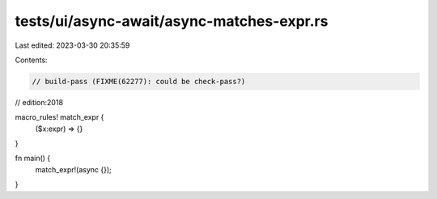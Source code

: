 tests/ui/async-await/async-matches-expr.rs
==========================================

Last edited: 2023-03-30 20:35:59

Contents:

.. code-block:: rs

    // build-pass (FIXME(62277): could be check-pass?)
// edition:2018

macro_rules! match_expr {
    ($x:expr) => {}
}

fn main() {
    match_expr!(async {});
}


